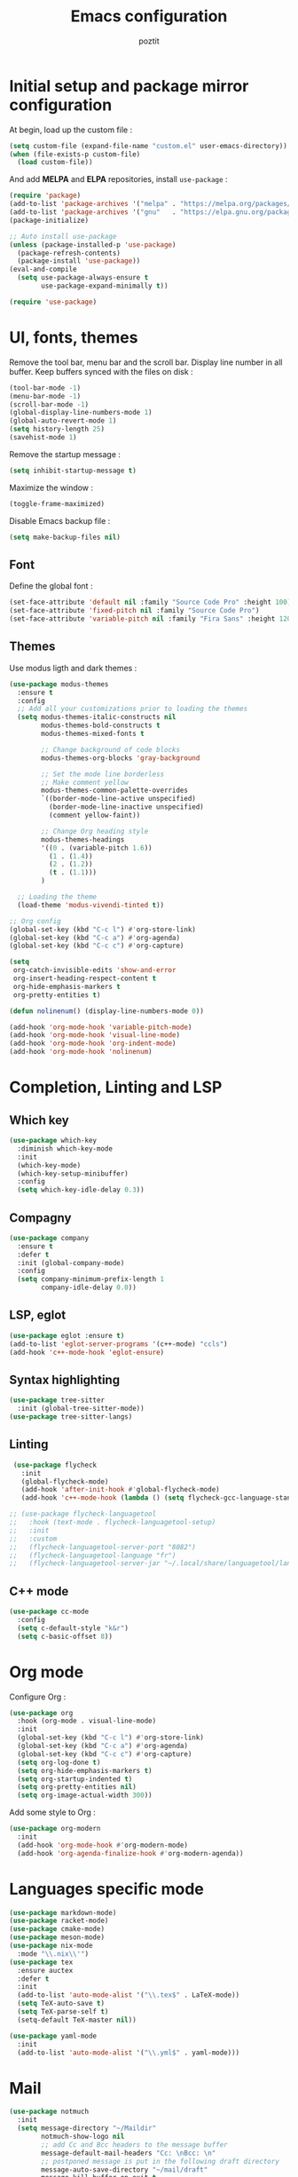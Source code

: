 #+title: Emacs configuration
#+author: poztit

* Initial setup and package mirror configuration
At begin, load up the custom file :
#+begin_src emacs-lisp
(setq custom-file (expand-file-name "custom.el" user-emacs-directory))
(when (file-exists-p custom-file)
  (load custom-file))
#+end_src

And add *MELPA* and *ELPA* repositories, install =use-package= :
#+begin_src emacs-lisp
  (require 'package)
  (add-to-list 'package-archives '("melpa" . "https://melpa.org/packages/") t)
  (add-to-list 'package-archives '("gnu"   . "https://elpa.gnu.org/packages/") t)
  (package-initialize)

  ;; Auto install use-package
  (unless (package-installed-p 'use-package)
    (package-refresh-contents)
    (package-install 'use-package))
  (eval-and-compile
    (setq use-package-always-ensure t
          use-package-expand-minimally t))

  (require 'use-package)
#+end_src

* UI, fonts, themes
Remove the tool bar, menu bar and the scroll bar. Display line number in all buffer. Keep buffers synced with the files on disk :
#+begin_src emacs-lisp
  (tool-bar-mode -1)
  (menu-bar-mode -1)
  (scroll-bar-mode -1)
  (global-display-line-numbers-mode 1)
  (global-auto-revert-mode 1)
  (setq history-length 25)
  (savehist-mode 1)
#+end_src

Remove the startup message :
#+begin_src emacs-lisp
(setq inhibit-startup-message t)
#+end_src

Maximize the window :
#+begin_src emacs-lisp
    (toggle-frame-maximized)
#+end_src

Disable Emacs backup file :
#+begin_src emacs-lisp
  (setq make-backup-files nil)
#+end_src

** Font
Define the global font :
#+begin_src emacs-lisp
  (set-face-attribute 'default nil :family "Source Code Pro" :height 100)
  (set-face-attribute 'fixed-pitch nil :family "Source Code Pro")
  (set-face-attribute 'variable-pitch nil :family "Fira Sans" :height 120)
#+end_src
** Themes
Use modus ligth and dark themes :
#+begin_src emacs-lisp
  (use-package modus-themes
    :ensure t
    :config
    ;; Add all your customizations prior to loading the themes
    (setq modus-themes-italic-constructs nil
          modus-themes-bold-constructs t
          modus-themes-mixed-fonts t

          ;; Change background of code blocks
          modus-themes-org-blocks 'gray-background

          ;; Set the mode line borderless
          ;; Make comment yellow
          modus-themes-common-palette-overrides
          `((border-mode-line-active unspecified)
            (border-mode-line-inactive unspecified)
            (comment yellow-faint))

          ;; Change Org heading style
          modus-themes-headings
          '((0 . (variable-pitch 1.6))
            (1 . (1.4))
            (2 . (1.2))
            (t . (1.1)))
          )

    ;; Loading the theme
    (load-theme 'modus-vivendi-tinted t))

  ;; Org config
  (global-set-key (kbd "C-c l") #'org-store-link)
  (global-set-key (kbd "C-c a") #'org-agenda)
  (global-set-key (kbd "C-c c") #'org-capture)

  (setq
   org-catch-invisible-edits 'show-and-error
   org-insert-heading-respect-content t
   org-hide-emphasis-markers t
   org-pretty-entities t)

  (defun nolinenum() (display-line-numbers-mode 0))

  (add-hook 'org-mode-hook 'variable-pitch-mode)
  (add-hook 'org-mode-hook 'visual-line-mode)
  (add-hook 'org-mode-hook 'org-indent-mode)
  (add-hook 'org-mode-hook 'nolinenum)
#+end_src

* Completion, Linting and LSP
** Which key
#+begin_src emacs-lisp
  (use-package which-key
    :diminish which-key-mode
    :init
    (which-key-mode)
    (which-key-setup-minibuffer)
    :config
    (setq which-key-idle-delay 0.3))
#+end_src

** Compagny
#+begin_src emacs-lisp
  (use-package company
    :ensure t
    :defer t
    :init (global-company-mode)
    :config
    (setq company-minimum-prefix-length 1
          company-idle-delay 0.0))
#+end_src

** LSP, eglot
#+begin_src emacs-lisp
  (use-package eglot :ensure t)
  (add-to-list 'eglot-server-programs '(c++-mode) "ccls")
  (add-hook 'c++-mode-hook 'eglot-ensure)
#+end_src

** Syntax highlighting
#+begin_src emacs-lisp
  (use-package tree-sitter
    :init (global-tree-sitter-mode))
  (use-package tree-sitter-langs)
#+end_src

** Linting
#+begin_src emacs-lisp
  (use-package flycheck
    :init
    (global-flycheck-mode)
    (add-hook 'after-init-hook #'global-flycheck-mode)
    (add-hook 'c++-mode-hook (lambda () (setq flycheck-gcc-language-standard "c++20"))))

 ;; (use-package flycheck-languagetool
 ;;   :hook (text-mode . flycheck-languagetool-setup)
 ;;   :init
 ;;   :custom
 ;;   (flycheck-languagetool-server-port "8082")
 ;;   (flycheck-languagetool-language "fr")
 ;;   (flycheck-languagetool-server-jar "~/.local/share/languagetool/languagetool-server.jar"))
#+end_src

** C++ mode
#+begin_src emacs-lisp
  (use-package cc-mode
    :config
    (setq c-default-style "k&r")
    (setq c-basic-offset 8))
#+end_src
* Org mode
Configure Org :
#+begin_src emacs-lisp
  (use-package org
    :hook (org-mode . visual-line-mode)
    :init
    (global-set-key (kbd "C-c l") #'org-store-link)
    (global-set-key (kbd "C-c a") #'org-agenda)
    (global-set-key (kbd "C-c c") #'org-capture)
    (setq org-log-done t)
    (setq org-hide-emphasis-markers t)
    (setq org-startup-indented t)
    (setq org-pretty-entities nil)
    (setq org-image-actual-width 300))
#+end_src

Add some style to Org :
#+begin_src emacs-lisp
  (use-package org-modern
    :init
    (add-hook 'org-mode-hook #'org-modern-mode)
    (add-hook 'org-agenda-finalize-hook #'org-modern-agenda))
#+end_src

* Languages specific mode
#+begin_src emacs-lisp
  (use-package markdown-mode)
  (use-package racket-mode)
  (use-package cmake-mode)
  (use-package meson-mode)
  (use-package nix-mode
    :mode "\\.nix\\'")
  (use-package tex
    :ensure auctex
    :defer t
    :init
    (add-to-list 'auto-mode-alist '("\\.tex$" . LaTeX-mode))
    (setq TeX-auto-save t)
    (setq TeX-parse-self t)
    (setq-default TeX-master nil))

  (use-package yaml-mode
    :init
    (add-to-list 'auto-mode-alist '("\\.yml$" . yaml-mode)))
#+end_src

* Mail
#+BEGIN_SRC emacs-lisp
    (use-package notmuch
      :init
      (setq message-directory "~/Maildir"
            notmuch-show-logo nil
            ;; add Cc and Bcc headers to the message buffer
            message-default-mail-headers "Cc: \nBcc: \n"
            ;; postponed message is put in the following draft directory
            message-auto-save-directory "~/mail/draft"
            message-kill-buffer-on-exit t
            ;; change the directory to store the sent mail
            message-directory "~/mail/"
            notmuch-search-oldest-first nil)
      )
#+END_SRC

